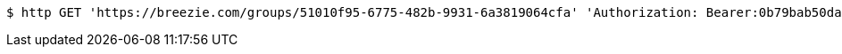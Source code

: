 [source,bash]
----
$ http GET 'https://breezie.com/groups/51010f95-6775-482b-9931-6a3819064cfa' 'Authorization: Bearer:0b79bab50daca910b000d4f1a2b675d604257e42'
----